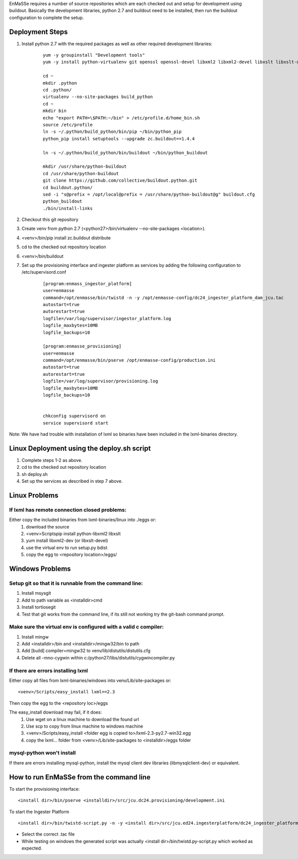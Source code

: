 EnMaSSe requires a number of source repositories which are each checked out and setup for development using buildout.  Basically the development libraries, python 2.7 and buildout need to be installed, then run the buildout configuration to complete the setup.

Deployment Steps
================

#. Install python 2.7 with the required packages as well as other required development libraries:
	
	::

		yum -y groupinstall "Development tools"
		yum -y install python-virtualenv git openssl openssl-devel libxml2 libxml2-devel libxslt libxslt-devel bzip2-devel libzip-devel libzip sqlite-devel python-devel mysql-devel mysql-client supervisor
		
		cd ~
		mkdir .python
		cd .python/
		virtualenv --no-site-packages build_python
		cd ~
		mkdir bin
		echo "export PATH=\$PATH:~/bin" > /etc/profile.d/home_bin.sh
		source /etc/profile
		ln -s ~/.python/build_python/bin/pip ~/bin/python_pip
		python_pip install setuptools --upgrade zc.buildout==1.4.4
		
		ln -s ~/.python/build_python/bin/buildout ~/bin/python_buildout
			
		mkdir /usr/share/python-buildout 
		cd /usr/share/python-buildout 
		git clone https://github.com/collective/buildout.python.git
		cd buildout.python/
		sed -i "s@prefix = /opt/local@prefix = /usr/share/python-buildout@g" buildout.cfg
		python_buildout
		./bin/install-links

#. Checkout this git repository
#. Create venv from python 2.7 (<python27>/bin/virtualenv --no-site-packages <location>).
#. <venv>/bin/pip install zc.buildout distribute
#. cd to the checked out repository location
#. <venv>/bin/buildout
#. Set up the provisioning interface and ingester platform as services by adding the following configuration to /etc/supervisord.conf

	::

	    [program:enmass_ingestor_platform]
	    user=enmasse
	    command=/opt/enmasse/bin/twistd -n -y /opt/enmasse-config/dc24_ingester_platform_dam_jcu.tac
	    autostart=true
	    autorestart=true
	    logfile=/var/log/supervisor/ingestor_platform.log
	    logfile_maxbytes=10MB
	    logfile_backups=10
	
	    [program:enmasse_provisioning]
	    user=enmasse
	    command=/opt/enmasse/bin/pserve /opt/enmasse-config/production.ini
	    autostart=true
	    autorestart=true
	    logfile=/var/log/supervisor/provisioning.log
	    logfile_maxbytes=10MB
	    logfile_backups=10
	
	
	    chkconfig supervisord on
	    service supervisord start


Note:  We have had trouble with installation of lxml so binaries have been included in the lxml-binaries directory.

Linux Deployment using the deploy.sh script
========================

#. Complete steps 1-2 as above.
#. cd to the checked out repository location
#. sh deploy.sh
#. Set up the services as described in step 7 above.

Linux Problems
==============

If lxml has remote connection closed problems:
----------------------------------------------

Either copy the included binaries from lxml-binaries/linux into ./eggs or:
	#. download the source
	#. <venv>\Scripts\pip install python-libxml2 libxslt 
	#. yum install libxml2-dev (or libxslt-devel)
	#. use the virtual env to run setup.py bdist
	#. copy the egg to <repository location>/eggs/

Windows Problems
================

Setup git so that it is runnable from the command line:
-------------------------------------------------------

#. Install msysgit 
#. Add to path variable as <installdir>\cmd
#. Install tortiosegit 
#. Test that git works from the command line, if its still not working try the git-bash command prompt.

Make sure the virtual env is configured with a valid c compiler:
----------------------------------------------------------------

#. Install mingw
#. Add <installdir>/bin and <installdir>/mingw32/bin to path
#. Add [build] compiler=mingw32 to venv/lib/distutils/distutils.cfg
#. Delete all -mno-cygwin within c:/python27/libs/distutils/cygwincompiler.py
		
If there are errors installing lxml
------------------------------------

Either copy all files from lxml-binaries/windows into venv/Lib/site-packages or:
::
	<venv>/Scripts/easy_install lxml==2.3 

Then copy the egg to the <repository loc>/eggs
	
The easy_install download may fail, if it does:    
	#. Use wget on a linux machine to download the found url
	#. Use scp to copy from linux machine to windows machine
	#. <venv>/Scripts/easy_install <folder egg is copied to>/lxml-2.3-py2.7-win32.egg
	#. copy the lxml... folder from <venv>/Lib/site-packages to <installdir>/eggs folder

mysql-python won't install
--------------------------

If there are errors installing mysql-python, install the mysql client dev libraries (libmysqlclient-dev) or equivalent.

How to run EnMaSSe from the command line
============================================

To start the provisioning interface:
::
	<install dir>/bin/pserve <installdir>/src/jcu.dc24.provisioning/development.ini
	
To start the Ingester Platform
::
	<install dir>/bin/twistd-script.py -n -y <install dir>/src/jcu.ed24.ingesterplatform/dc24_ingester_platform_dam_jcu.tac 
	
- Select the correct .tac file 
- While testing on windows the generated script was actually <install dir>/bin/twistd.py-script.py which worked as expected.

